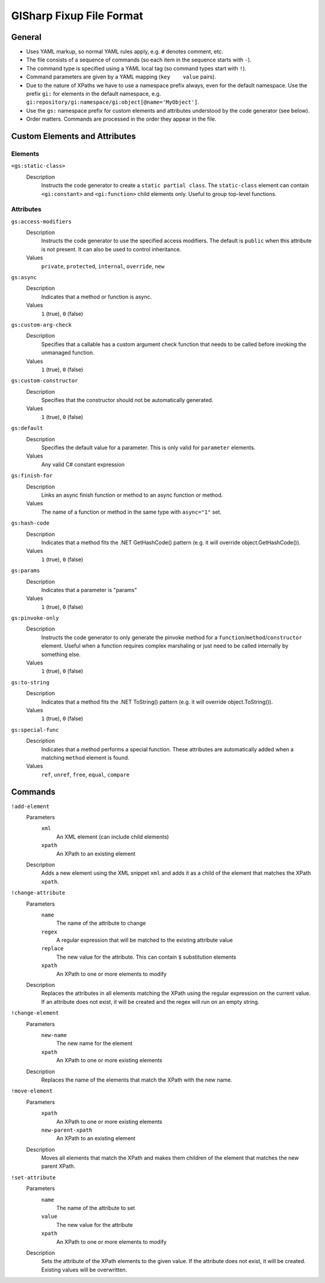 =========================
GISharp Fixup File Format
=========================

General
=======

* Uses YAML markup, so normal YAML rules apply, e.g. ``#`` denotes comment, etc.
* The file consists of a sequence of commands (so each item in the sequence
  starts with ``-``).
* The command type is specified using a YAML local tag (so command types start
  with ``!``).
* Command parameters are given by a YAML mapping (``key    value`` pairs).
* Due to the nature of XPaths we have to use a namespace prefix always, even
  for the default namespace. Use the prefix ``gi:`` for elements in the default
  namespace, e.g. ``gi:repository/gi:namespace/gi:object[@name='MyObject']``.
* Use the ``gs:`` namespace prefix for custom elements and attributes understood
  by the code generator (see below).
* Order matters. Commands are processed in the order they appear in the file.


Custom Elements and Attributes
==============================

Elements
--------

``<gs:static-class>``
    Description
        Instructs the code generator to create a ``static partial class``. The 
        ``static-class`` element can contain ``<gi:constant>`` and ``<gi:function>``
        child elements only. Useful to group top-level functions.

Attributes
----------

``gs:access-modifiers``
    Description
        Instructs the code generator to use the specified access modifiers. The
        default is ``public`` when this attribute is not present. It can also be
        used to control inheritance.
    Values
        ``private``, ``protected``, ``internal``, ``override``, ``new``

``gs:async``
    Description
        Indicates that a method or function is async.
    Values
        ``1`` (true), ``0`` (false)

``gs:custom-arg-check``
    Description
        Specifies that a callable has a custom argument check function that
        needs to be called before invoking the unmanaged function.
    Values
        ``1`` (true), ``0`` (false)

``gs:custom-constructor``
    Description
        Specifies that the constructor should not be automatically generated.
    Values
        ``1`` (true), ``0`` (false)

``gs:default``
    Description
        Specifies the default value for a parameter. This is only valid for
        ``parameter`` elements.
    Values
        Any valid C# constant expression

``gs:finish-for``
    Description
        Links an async finish function or method to an async function or method.
    Values
        The name of a function or method in the same type with ``async="1"`` set.

``gs:hash-code``
    Description
        Indicates that a method fits the .NET GetHashCode() pattern (e.g. it will
        override object.GetHashCode()).
    Values
        ``1`` (true), ``0`` (false)

``gs:params``
    Description
        Indicates that a parameter is "params"
    Values
        ``1`` (true), ``0`` (false)

``gs:pinvoke-only``
    Description
        Instructs the code generator to only generate the pinvoke method for a
        ``function``/``method``/``constructor`` element. Useful when a function
        requires complex marshaling or just need to be called internally by
        something else.
    Values
        ``1`` (true), ``0`` (false)

``gs:to-string``
    Description
        Indicates that a method fits the .NET ToString() pattern (e.g. it will
        override object.ToString()).
    Values
        ``1`` (true), ``0`` (false)

``gs:special-func``
    Description
        Indicates that a method performs a special function. These attributes
        are automatically added when a matching ``method`` element is found.
    Values
        ``ref``, ``unref``, ``free``, ``equal``, ``compare``


Commands
========

``!add-element``
    Parameters
        ``xml``
              An XML element (can include child elements)
        ``xpath``
              An XPath to an existing element
    Description
        Adds a new element using the XML snippet ``xml`` and adds it as a child
        of the element that matches the XPath ``xpath``.

``!change-attribute``
    Parameters
        ``name``
            The name of the attribute to change
        ``regex``
              A regular expression that will be matched to the existing attribute
              value
        ``replace``
              The new value for the attribute. This can contain ``$`` substitution
              elements
        ``xpath``
              An XPath to one or more elements to modify
    Description
        Replaces the attributes in all elements matching the XPath using the
        regular expression on the current value. If an attribute does not exist,
        it will be created and the regex will run on an empty string.

``!change-element``
    Parameters
        ``new-name``
              The new name for the element
        ``xpath``
              An XPath to one or more existing elements
    Description
        Replaces the name of the elements that match the XPath with the new name.

``!move-element``
    Parameters
        ``xpath``
              An XPath to one or more existing elements
        ``new-parent-xpath``
              An XPath to an existing element
    Description
        Moves all elements that match the XPath and makes them children of the
        element that matches the new parent XPath.

``!set-attribute``
    Parameters
        ``name``
              The name of the attribute to set
        ``value``
              The new value for the attribute
        ``xpath``
              An XPath to one or more elements to modify
    Description
        Sets the attribute of the XPath elements to the given value. If the
        attribute does not exist, it will be created. Existing values will be
        overwritten.
